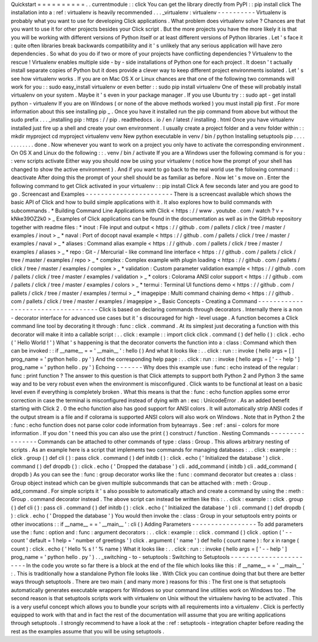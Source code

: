 Quickstart
=
=
=
=
=
=
=
=
=
=
.
.
currentmodule
:
:
click
You
can
get
the
library
directly
from
PyPI
:
:
pip
install
click
The
installation
into
a
:
ref
:
virtualenv
is
heavily
recommended
.
.
.
_virtualenv
:
virtualenv
-
-
-
-
-
-
-
-
-
-
Virtualenv
is
probably
what
you
want
to
use
for
developing
Click
applications
.
What
problem
does
virtualenv
solve
?
Chances
are
that
you
want
to
use
it
for
other
projects
besides
your
Click
script
.
But
the
more
projects
you
have
the
more
likely
it
is
that
you
will
be
working
with
different
versions
of
Python
itself
or
at
least
different
versions
of
Python
libraries
.
Let
'
s
face
it
:
quite
often
libraries
break
backwards
compatibility
and
it
'
s
unlikely
that
any
serious
application
will
have
zero
dependencies
.
So
what
do
you
do
if
two
or
more
of
your
projects
have
conflicting
dependencies
?
Virtualenv
to
the
rescue
!
Virtualenv
enables
multiple
side
-
by
-
side
installations
of
Python
one
for
each
project
.
It
doesn
'
t
actually
install
separate
copies
of
Python
but
it
does
provide
a
clever
way
to
keep
different
project
environments
isolated
.
Let
'
s
see
how
virtualenv
works
.
If
you
are
on
Mac
OS
X
or
Linux
chances
are
that
one
of
the
following
two
commands
will
work
for
you
:
:
sudo
easy_install
virtualenv
or
even
better
:
:
sudo
pip
install
virtualenv
One
of
these
will
probably
install
virtualenv
on
your
system
.
Maybe
it
'
s
even
in
your
package
manager
.
If
you
use
Ubuntu
try
:
:
sudo
apt
-
get
install
python
-
virtualenv
If
you
are
on
Windows
(
or
none
of
the
above
methods
worked
)
you
must
install
pip
first
.
For
more
information
about
this
see
installing
pip
_
.
Once
you
have
it
installed
run
the
pip
command
from
above
but
without
the
sudo
prefix
.
.
.
_installing
pip
:
https
:
/
/
pip
.
readthedocs
.
io
/
en
/
latest
/
installing
.
html
Once
you
have
virtualenv
installed
just
fire
up
a
shell
and
create
your
own
environment
.
I
usually
create
a
project
folder
and
a
venv
folder
within
:
:
mkdir
myproject
cd
myproject
virtualenv
venv
New
python
executable
in
venv
/
bin
/
python
Installing
setuptools
pip
.
.
.
.
.
.
.
.
.
.
.
.
done
.
Now
whenever
you
want
to
work
on
a
project
you
only
have
to
activate
the
corresponding
environment
.
On
OS
X
and
Linux
do
the
following
:
:
.
venv
/
bin
/
activate
If
you
are
a
Windows
user
the
following
command
is
for
you
:
:
venv
\
scripts
\
activate
Either
way
you
should
now
be
using
your
virtualenv
(
notice
how
the
prompt
of
your
shell
has
changed
to
show
the
active
environment
)
.
And
if
you
want
to
go
back
to
the
real
world
use
the
following
command
:
:
deactivate
After
doing
this
the
prompt
of
your
shell
should
be
as
familiar
as
before
.
Now
let
'
s
move
on
.
Enter
the
following
command
to
get
Click
activated
in
your
virtualenv
:
:
pip
install
Click
A
few
seconds
later
and
you
are
good
to
go
.
Screencast
and
Examples
-
-
-
-
-
-
-
-
-
-
-
-
-
-
-
-
-
-
-
-
-
-
-
There
is
a
screencast
available
which
shows
the
basic
API
of
Click
and
how
to
build
simple
applications
with
it
.
It
also
explores
how
to
build
commands
with
subcommands
.
*
Building
Command
Line
Applications
with
Click
<
https
:
/
/
www
.
youtube
.
com
/
watch
?
v
=
kNke39OZ2k0
>
_
Examples
of
Click
applications
can
be
found
in
the
documentation
as
well
as
in
the
GitHub
repository
together
with
readme
files
:
*
inout
:
File
input
and
output
<
https
:
/
/
github
.
com
/
pallets
/
click
/
tree
/
master
/
examples
/
inout
>
_
*
naval
:
Port
of
docopt
naval
example
<
https
:
/
/
github
.
com
/
pallets
/
click
/
tree
/
master
/
examples
/
naval
>
_
*
aliases
:
Command
alias
example
<
https
:
/
/
github
.
com
/
pallets
/
click
/
tree
/
master
/
examples
/
aliases
>
_
*
repo
:
Git
-
/
Mercurial
-
like
command
line
interface
<
https
:
/
/
github
.
com
/
pallets
/
click
/
tree
/
master
/
examples
/
repo
>
_
*
complex
:
Complex
example
with
plugin
loading
<
https
:
/
/
github
.
com
/
pallets
/
click
/
tree
/
master
/
examples
/
complex
>
_
*
validation
:
Custom
parameter
validation
example
<
https
:
/
/
github
.
com
/
pallets
/
click
/
tree
/
master
/
examples
/
validation
>
_
*
colors
:
Colorama
ANSI
color
support
<
https
:
/
/
github
.
com
/
pallets
/
click
/
tree
/
master
/
examples
/
colors
>
_
*
termui
:
Terminal
UI
functions
demo
<
https
:
/
/
github
.
com
/
pallets
/
click
/
tree
/
master
/
examples
/
termui
>
_
*
imagepipe
:
Multi
command
chaining
demo
<
https
:
/
/
github
.
com
/
pallets
/
click
/
tree
/
master
/
examples
/
imagepipe
>
_
Basic
Concepts
-
Creating
a
Command
-
-
-
-
-
-
-
-
-
-
-
-
-
-
-
-
-
-
-
-
-
-
-
-
-
-
-
-
-
-
-
-
-
-
-
Click
is
based
on
declaring
commands
through
decorators
.
Internally
there
is
a
non
-
decorator
interface
for
advanced
use
cases
but
it
'
s
discouraged
for
high
-
level
usage
.
A
function
becomes
a
Click
command
line
tool
by
decorating
it
through
:
func
:
click
.
command
.
At
its
simplest
just
decorating
a
function
with
this
decorator
will
make
it
into
a
callable
script
:
.
.
click
:
example
:
:
import
click
click
.
command
(
)
def
hello
(
)
:
click
.
echo
(
'
Hello
World
!
'
)
What
'
s
happening
is
that
the
decorator
converts
the
function
into
a
:
class
:
Command
which
then
can
be
invoked
:
:
if
__name__
=
=
'
__main__
'
:
hello
(
)
And
what
it
looks
like
:
.
.
click
:
run
:
:
invoke
(
hello
args
=
[
]
prog_name
=
'
python
hello
.
py
'
)
And
the
corresponding
help
page
:
.
.
click
:
run
:
:
invoke
(
hello
args
=
[
'
-
-
help
'
]
prog_name
=
'
python
hello
.
py
'
)
Echoing
-
-
-
-
-
-
-
Why
does
this
example
use
:
func
:
echo
instead
of
the
regular
:
func
:
print
function
?
The
answer
to
this
question
is
that
Click
attempts
to
support
both
Python
2
and
Python
3
the
same
way
and
to
be
very
robust
even
when
the
environment
is
misconfigured
.
Click
wants
to
be
functional
at
least
on
a
basic
level
even
if
everything
is
completely
broken
.
What
this
means
is
that
the
:
func
:
echo
function
applies
some
error
correction
in
case
the
terminal
is
misconfigured
instead
of
dying
with
an
:
exc
:
UnicodeError
.
As
an
added
benefit
starting
with
Click
2
.
0
the
echo
function
also
has
good
support
for
ANSI
colors
.
It
will
automatically
strip
ANSI
codes
if
the
output
stream
is
a
file
and
if
colorama
is
supported
ANSI
colors
will
also
work
on
Windows
.
Note
that
in
Python
2
the
:
func
:
echo
function
does
not
parse
color
code
information
from
bytearrays
.
See
:
ref
:
ansi
-
colors
for
more
information
.
If
you
don
'
t
need
this
you
can
also
use
the
print
(
)
construct
/
function
.
Nesting
Commands
-
-
-
-
-
-
-
-
-
-
-
-
-
-
-
-
Commands
can
be
attached
to
other
commands
of
type
:
class
:
Group
.
This
allows
arbitrary
nesting
of
scripts
.
As
an
example
here
is
a
script
that
implements
two
commands
for
managing
databases
:
.
.
click
:
example
:
:
click
.
group
(
)
def
cli
(
)
:
pass
click
.
command
(
)
def
initdb
(
)
:
click
.
echo
(
'
Initialized
the
database
'
)
click
.
command
(
)
def
dropdb
(
)
:
click
.
echo
(
'
Dropped
the
database
'
)
cli
.
add_command
(
initdb
)
cli
.
add_command
(
dropdb
)
As
you
can
see
the
:
func
:
group
decorator
works
like
the
:
func
:
command
decorator
but
creates
a
:
class
:
Group
object
instead
which
can
be
given
multiple
subcommands
that
can
be
attached
with
:
meth
:
Group
.
add_command
.
For
simple
scripts
it
'
s
also
possible
to
automatically
attach
and
create
a
command
by
using
the
:
meth
:
Group
.
command
decorator
instead
.
The
above
script
can
instead
be
written
like
this
:
.
.
click
:
example
:
:
click
.
group
(
)
def
cli
(
)
:
pass
cli
.
command
(
)
def
initdb
(
)
:
click
.
echo
(
'
Initialized
the
database
'
)
cli
.
command
(
)
def
dropdb
(
)
:
click
.
echo
(
'
Dropped
the
database
'
)
You
would
then
invoke
the
:
class
:
Group
in
your
setuptools
entry
points
or
other
invocations
:
:
if
__name__
=
=
'
__main__
'
:
cli
(
)
Adding
Parameters
-
-
-
-
-
-
-
-
-
-
-
-
-
-
-
-
-
To
add
parameters
use
the
:
func
:
option
and
:
func
:
argument
decorators
:
.
.
click
:
example
:
:
click
.
command
(
)
click
.
option
(
'
-
-
count
'
default
=
1
help
=
'
number
of
greetings
'
)
click
.
argument
(
'
name
'
)
def
hello
(
count
name
)
:
for
x
in
range
(
count
)
:
click
.
echo
(
'
Hello
%
s
!
'
%
name
)
What
it
looks
like
:
.
.
click
:
run
:
:
invoke
(
hello
args
=
[
'
-
-
help
'
]
prog_name
=
'
python
hello
.
py
'
)
.
.
_switching
-
to
-
setuptools
:
Switching
to
Setuptools
-
-
-
-
-
-
-
-
-
-
-
-
-
-
-
-
-
-
-
-
-
-
-
In
the
code
you
wrote
so
far
there
is
a
block
at
the
end
of
the
file
which
looks
like
this
:
if
__name__
=
=
'
__main__
'
:
.
This
is
traditionally
how
a
standalone
Python
file
looks
like
.
With
Click
you
can
continue
doing
that
but
there
are
better
ways
through
setuptools
.
There
are
two
main
(
and
many
more
)
reasons
for
this
:
The
first
one
is
that
setuptools
automatically
generates
executable
wrappers
for
Windows
so
your
command
line
utilities
work
on
Windows
too
.
The
second
reason
is
that
setuptools
scripts
work
with
virtualenv
on
Unix
without
the
virtualenv
having
to
be
activated
.
This
is
a
very
useful
concept
which
allows
you
to
bundle
your
scripts
with
all
requirements
into
a
virtualenv
.
Click
is
perfectly
equipped
to
work
with
that
and
in
fact
the
rest
of
the
documentation
will
assume
that
you
are
writing
applications
through
setuptools
.
I
strongly
recommend
to
have
a
look
at
the
:
ref
:
setuptools
-
integration
chapter
before
reading
the
rest
as
the
examples
assume
that
you
will
be
using
setuptools
.

